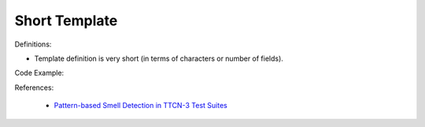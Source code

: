 Short Template
^^^^^
Definitions:

* Template definition is very short (in terms of characters or number of fields).


Code Example:

References:

 * `Pattern-based Smell Detection in TTCN-3 Test Suites <http://citeseerx.ist.psu.edu/viewdoc/download?doi=10.1.1.144.6997&rep=rep1&type=pdf>`_

